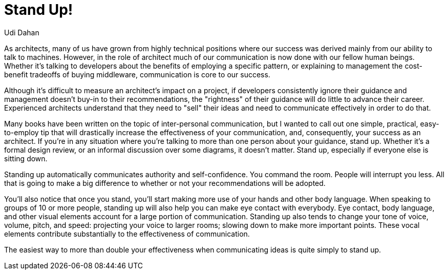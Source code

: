 = ﻿Stand Up!
:author: Udi Dahan

As architects, many of us have grown from highly technical positions where our success was derived mainly from our ability to talk to machines.
However, in the role of architect much of our communication is now done with our fellow human beings. Whether it's talking to developers about the benefits of employing a specific pattern, or explaining to management the cost-benefit tradeoffs of buying middleware, communication is core to our success.

Although it's difficult to measure an architect's impact on a project, if developers consistently ignore their guidance and management doesn't buy-in to their recommendations, the "rightness" of their guidance will do little to advance their career.
Experienced architects understand that they need to "sell" their ideas and need to communicate effectively in order to do that.

Many books have been written on the topic of inter-personal communication, but I wanted to call out one simple, practical, easy-to-employ tip that will drastically increase the effectiveness of your communication, and, consequently, your success as an architect.
If you're in any situation where you're talking to more than one person about your guidance, stand up.
Whether it's a formal design review, or an informal discussion over some diagrams, it doesn't matter.
Stand up, especially if everyone else is sitting down.

Standing up automatically communicates authority and self-confidence. You command the room.
People will interrupt you less.
All that is going to make a big difference to whether or not your recommendations will be adopted.

You'll also notice that once you stand, you'll start making more use of your hands and other body language.
When speaking to groups of 10 or more people, standing up will also help you can make eye contact with everybody.
Eye contact, body language, and other visual elements account for a large portion of communication.
Standing up also tends to change your tone of voice, volume, pitch, and speed: projecting your voice to larger rooms; slowing down to make more important points.
These vocal elements contribute substantially to the effectiveness of communication.

The easiest way to more than double your effectiveness when communicating ideas is quite simply to stand up.
